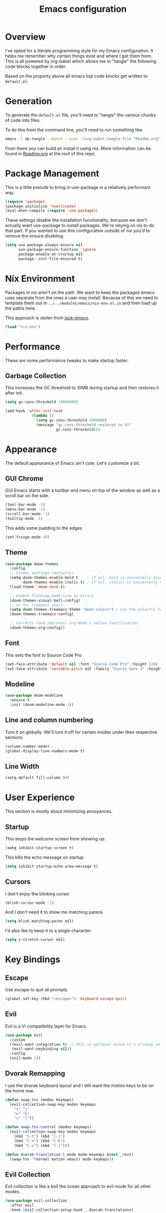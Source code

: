 #+TITLE: Emacs configuration
#+PROPERTY: header-args:emacs-lisp :tangle ./default.el

* Overview

I've opted for a literate programming style for my Emacs configuration. It helps me remember why certain things exist and where I got them from. This is all powered by org-babel which allows me to "tangle" the following code blocks together in order.

Based on the property above all emacs lisp code blocks get written to ~default.el~. 

* Generation

To generate the ~default.el~ file, you'll need to "tangle" the various chunks of code into files.

To do this from the command line, you'll need to run something like

#+begin_src sh
emacs -l ob-tangle --batch --eval '(org-babel-tangle-file "Readme.org")'
#+end_src

From there you can build an install it using nix. More information can be found in [[file:../../modules/emacs/Readme.org][Readme.org]] at the root of this repo.

* Package Management

This is a little prelude to bring in use-package in a relatively performant way.

#+begin_src emacs-lisp
(require 'package)
(package-initialize 'noactivate)
(eval-when-compile (require 'use-package))
#+end_src

These settings disable the installation functionality, because we don't actually want use-package to install packages. We're relying on nix to do that part.
If you wanted to use this configuration outside of nix you'd to remove the ensure disabling.

#+begin_src emacs-lisp
(setq use-package-always-ensure nil
      use-package-ensure-function 'ignore
      package-enable-at-startup nil
      package--init-file-ensured t)
#+end_src

* Nix Environment

Packages in nix aren't on the path. We want to keep the packages emacs uses separate from the ones a user may install. Because of this we need to template them out in ~../../modules/emacs/nix-env.el.in~ and then load up the paths here.

This approach is stolen from [[https://git.sr.ht/~jack/nix-overlay/tree/master/jack-emacs/nix-environment.el.in][jack-emacs]].

#+begin_src emacs-lisp
(load "nix-env")
#+end_src

* Performance
   
These are some performance tweaks to make startup faster.

** Garbage Collection

This increases the GC threshold to 10MB during startup and then restores it after init.

#+begin_src emacs-lisp
(setq gc-cons-threshold 10000000)

(add-hook 'after-init-hook
            (lambda ()
              (setq gc-cons-threshold 1000000)
              (message "gc-cons-threshold restored to %S"
                       gc-cons-threshold)))
#+end_src

* Appearance
   
The default appearance of Emacs ain't cute. Let's customize a bit.

** GUI Chrome

GUI Emacs starts with a toolbar and menu on top of the window as well as a scroll bar on the side.

#+begin_src emacs-lisp
(tool-bar-mode -1)
(menu-bar-mode -1)
(scroll-bar-mode -1)
(tooltip-mode -1)
#+end_src

This adds some padding to the edges

#+begin_src emacs-lisp
(set-fringe-mode 10)
#+end_src

** Theme

#+begin_src emacs-lisp
(use-package doom-themes
  :config
  ;; Global settings (defaults)
  (setq doom-themes-enable-bold t    ; if nil, bold is universally disabled
        doom-themes-enable-italic t) ; if nil, italics is universally disabled
  (load-theme 'doom-nord t)

  ;; Enable flashing mode-line on errors
  (doom-themes-visual-bell-config)
  ;; or for treemacs users
  (setq doom-themes-treemacs-theme "doom-colors") ; use the colorful treemacs theme
  (doom-themes-treemacs-config)

  ;; Corrects (and improves) org-mode's native fontification.
  (doom-themes-org-config))
#+end_src

** Font

This sets the font to Source Code Pro

#+begin_src emacs-lisp
(set-face-attribute 'default nil :font "Source Code Pro" :height 120)
(set-face-attribute 'variable-pitch nil :family "Source Sans 3" :height 180)
#+end_src

** Modeline

#+begin_src emacs-lisp
(use-package doom-modeline
  :ensure t
  :init (doom-modeline-mode 1))
#+end_src

** Line and column numbering

Turn it on globally. We'll turn it off for certain modes under their respective sections.

#+begin_src emacs-lisp
(column-number-mode)
(global-display-line-numbers-mode t)
#+end_src


** Line Width

#+begin_src emacs-lisp
(setq-default fill-column 80)
#+end_src

* User Experience

This section is mostly about minimizing annoyances.

** Startup

This stops the welcome screen from showing up.

#+begin_src emacs-lisp
(setq inhibit-startup-screen t)
#+end_src

This kills the echo message on startup

#+begin_src emacs-lisp
(setq inhibit-startup-echo-area-message t)
#+end_src

** Cursors

I don't enjoy the blinking cursor
#+begin_src emacs-lisp
(blink-cursor-mode -1)
#+end_src

And I don't need it to show me matching parens
#+begin_src emacs-lisp
(setq blink-matching-paren nil)
#+end_src

I'd also like to keep it to a single character
#+begin_src emacs-lisp
(setq x-stretch-cursor nil)
#+end_src

* Key Bindings
** Escape

Use escape to quit all prompts

#+begin_src emacs-lisp
(global-set-key (kbd "<escape>") 'keyboard-escape-quit)
#+end_src

** Evil

Evil is a Vi compatibility layer for Emacs.

#+begin_src emacs-lisp
(use-package evil
  :custom
  ((evil-want-integration t) ;; This is optional since it's already set to t by default.
   (evil-want-keybinding nil))
  :config
  (evil-mode 1))
#+end_src

** Dvorak Remapping

I use the dvorak keyboard layout and I still want the motion keys to be on the home row.

#+begin_src emacs-lisp
(defun swap-tns (modes keymaps)
  (evil-collection-swap-key modes keymaps
    "t" "j"
    "n" "k"
    "s" "l"))

(defun swap-tns-control (modes keymaps)
  (evil-collection-swap-key modes keymaps
    (kbd "C-t") (kbd "C-j")
    (kbd "C-n") (kbd "C-k")
    (kbd "C-s") (kbd "C-l")))

(defun dvorak-translation (_mode mode-keymaps &rest _rest)
  (swap-tns '(normal motion emacs) mode-keymaps))
#+end_src

** Evil Collection

Evil collection is like a boil the ocean approach to evil mode for all other modes.

#+begin_src emacs-lisp
(use-package evil-collection
  :after evil
  :hook (evil-collection-setup-hook . dvorak-translations)
  :init (evil-collection-init)
  :config
    (swap-tns nil '(evil-normal-state-map evil-motion-state-map))
    (swap-tns-control nil '(evil-normal-insert-map)))
#+end_src

** General

I use general to bind keys to commands.

#+begin_src emacs-lisp
(use-package general
 :config 
 :init
 (general-override-mode)
  (general-create-definer define-keys
    :keymaps '(normal insert visual emacs)
    :prefix "SPC"
    :global-prefix "C-SPC"))
    
#+end_src

* Completion and Narrowing
** Which-key

Which key helps with discovery. When there's a delay in a key command, it pops up with completions.

#+begin_src emacs-lisp
(use-package which-key
  :diminish
  :init (which-key-mode)
  :custom ((which-key-idle-delay 1)))
#+end_src

** Ivy
    
Ivy is a completion framework

#+begin_src emacs-lisp
(use-package ivy
  :diminish
  :init (ivy-mode)
  :bind (:map ivy-minibuffer-map
         ("TAB" . ivy-alt-done)
         ("C-s" . ivy-alt-done)
         ("C-t" . ivy-next-line)
         ("C-n" . ivy-previous-line)
         :map ivy-switch-buffer-map
         ("C-n" . ivy-previous-line)
         ("C-s" . ivy-done)
         ("C-d" . ivy-switch-buffer-kill)
         :map ivy-reverse-i-search-map
         ("C-n" . ivy-previous-line)
         ("C-d" . ivy-reverse-i-search-kill)))
#+end_src

** Counsel
    
Counsel integrates files and buffers using ivy

#+begin_src emacs-lisp
(use-package counsel)
(define-keys
    "f" '(:ignore t :which-key "files")
    "ff" '(counsel-find-file :which-key "find file")
    ":" '(counsel-M-x :which-key "execute")
    "b" '(:ignore t :which-key "buffers")
    "bb" '(projectile-switch-to-buffer :which-key "switch buffer")
    "bB" '(counsel-ibuffer :which-key "switch buffer (all)")
    "bd" '(kill-current-buffer :which-key "kill current buffer"))
#+end_src

** Company

Company does in buffer completion (ala tab complete).

#+begin_src emacs-lisp :tangle no
(use-package company-mode
  :init (global-company-mode))
#+end_src

* Org Mode

I use org for a bunch of different things.
   
#+begin_src emacs-lisp
(defun org-mode-setup ()
  (org-indent-mode)
  (variable-pitch-mode 1)
  (auto-fill-mode 0)
  (visual-line-mode 1)
  (display-line-numbers-mode -1)
  (setq evil-auto-indent nil))

(use-package org
  :hook (org-mode . org-mode-setup)
  :config
    (setq org-hide-emphasis-markers t
	org-src-fontify-natively t
	org-src-tab-acts-natively t
	org-edit-src-content-indentation 0
	org-hide-block-startup nil
	org-src-preserve-indentation nil
	org-startup-folded 'content
	org-cycle-separator-lines 2)

    (dolist (face '((org-level-1 . 1.2)
                    (org-level-2 . 1.1)
                    (org-level-3 . 1.05)
                    (org-level-4 . 1.0)
                    (org-level-5 . 1.1)
                    (org-level-6 . 1.1)
                    (org-level-7 . 1.1)
                    (org-level-8 . 1.1)))
        (set-face-attribute (car face) nil :height (cdr face)))

    ;; Make sure org-indent face is available
    (require 'org-indent)

    ;; Ensure that anything that should be fixed-pitch in Org files appears that way
    (set-face-attribute 'org-block nil :foreground nil :inherit 'fixed-pitch)
    (set-face-attribute 'org-code nil   :inherit '(shadow fixed-pitch))
    (set-face-attribute 'org-indent nil :inherit '(org-hide fixed-pitch))
    (set-face-attribute 'org-verbatim nil :inherit '(shadow fixed-pitch))
    (set-face-attribute 'org-special-keyword nil :inherit '(font-lock-comment-face fixed-pitch))
    (set-face-attribute 'org-meta-line nil :inherit '(font-lock-comment-face fixed-pitch))
    (set-face-attribute 'org-checkbox nil :inherit 'fixed-pitch))
#+end_src

** Org Capture

org-capture allows us to capture stuff quickly. I'm using it to keep a todo list GTD style[fn:2] .

#+begin_src emacs-lisp
(use-package org-capture
  :config 
    (setq org-capture-templates '(
       ("t" "Todo" entry (file+headline "~/org/inbox.org" "Tasks") "* TODO %i%?")
       ("r" "Reference" entry (file+headline "~/org/reference.org" "References") "* %i%? \n %U"))))

(define-keys
    "o" '(:ignore t :which-key "org mode")
    "oa" '(org-agenda :which-key "org agenda")
    "oc" '(org-capture :which-key "capture")
    "oi" '(:ignore t :which-key "insert")
    "oil" '(org-agenda :which-key "link")
    "ob" '(:ignore t :which-key "babel")
    "obt" '(org-babel-tangle :which-key "tangle"))
#+end_src

This sets up the places where we want to refile our tasks to.
#+begin_src emacs-lisp
(setq org-refile-targets '(("~/org/gtd.org" :maxlevel . 3)
                           ("~/org/someday.org" :level . 1)
                           ("~/org/reference.org" :maxlevel . 2)))
#+end_src

Set our project driven files to get picked up by org-agenda.
#+begin_src emacs-lisp
(setq org-agenda-files '(
  "~/org/inbox.org"
  "~/org/gtd.org"
  "~/org/reference.org"))
#+end_src

This sets the available states for org todos.

#+begin_src emacs-lisp
(setq org-todo-keywords
      '((sequence "TODO(t)" "NEXT(n)" "|" "DONE(d)")
        (sequence "WAITING(w@/!)" "HOLD(h@/!)" "|" "CANCELLED(c@/!)")))
#+end_src

* Snippets

#+begin_src emacs-lisp
(use-package yasnippet
  :config 
    (yas-global-mode 1)
    (setq yas-snippet-dirs '("./snippets")))
#+end_src

** Sources

[[https://github.com/joaotavora/yasnippet#installation][Yasnippet Installation Readme]]

* Window Management

Emacs windows are really useful, especially when [[https://www.emacswiki.org/emacs/WinnerMode][winner mode]] is enabled.
   
#+begin_src emacs-lisp
(winner-mode t)
#+end_src

** Key bindings

I'm using the mnemonic "SPC w" for window. From there I've got commands for moving "m" (which is probably better termed _focus_) and then the "htns" keys.

#+begin_src emacs-lisp
(define-keys 
  "w" '(:ignore t :which-key "windows")
  "ww" '(other-window :which-key "other window")
  "wm" '(:ignore t :which-key "move")
  "wmm" '(maximize-window :which-key "maximize current window")
  "wmn" '(windmove-up :which-key "move window focus up") 
  "wmt" '(windmove-down :which-key "move window focus down") 
  "wmh" '(windmove-left :which-key "move window focus left") 
  "wms" '(windmove-right :which-key "move window focus right") 
  "ws" '(:ignore t :which-key "split")
  "wsv" '(evil-window-vsplit :which-key "split vertically")
  "wsh" '(evil-window-split :which-key "split horizontally")
  "wd" '(:ignore t :which-key "delete")
  "wdo" '(evil-window-delete :which-key "delete other windows")
  "wdd" '(evil-window-delete :which-key "delete current window"))
#+end_src

* Projects

I use projectile to manage projects. I keep all my projects in ~~/Code~ and allow projectile to find them that way. The one exception is my org mode notes which I keep in a separate directory.

#+begin_src emacs-lisp
(use-package projectile
  :custom 
  ((projectile-completion-system 'ivy)
   (projectile-project-search-path '("~/Code")))
  :init (projectile-mode))
#+end_src

All my projectile commands fall under ~SPC p~.

#+begin_src emacs-lisp
(define-keys
    "p" 'projectile-command-map
    "pa" 'projectile-add-known-project)
#+end_src

Counsel projectile adds on some nice things around completion within projects. 
#+begin_src emacs-lisp
(use-package counsel-projectile
  :init (counsel-projectile-mode))
#+end_src


I'm overriding some of the default projectile commands here. The outlier is ~SPC SPC~ to find a project file, which is just too convenient.

#+begin_src emacs-lisp
(define-keys
  "ps" '(counsel-projectile-rg :which-key "search project")
  "SPC" '(counsel-projectile-find-file-dwim :which-key "find project file"))
#+end_src

* Source Control

** Magit

Magit is an awesome tool for using git from Emacs.

#+begin_src emacs-lisp
(use-package magit)
#+end_src

*** Key bindings

#+begin_src emacs-lisp
(define-keys
    "gg" 'magit-status
    "gc" 'magit-clone)
#+end_src

*** More Evil

I use evil magit on top. To add some niceties. I'm also remapping a bunch of motion commands to get a more normal Dvorak experience.
#+begin_src emacs-lisp
(use-package evil-magit
  :after evil magit
  :config
  (evil-define-key evil-magit-state magit-mode-map "t" 'evil-next-visual-line)
  (evil-define-key evil-magit-state magit-mode-map "n" 'evil-previous-visual-line))
#+end_src

* Dired

Dired sorta sucks by default. These add a bunch of stuff to make dired better.

#+begin_src emacs-lisp
(evil-define-key '(normal visual motion) dired-mode-map "t" 'dired-next-line)
#+end_src

* Project Tree

** Treemacs
I'm using ~treemacs~ to add keep track of my project directories. The following add-ons help with the integration with the other packages I use.

#+begin_src emacs-lisp
(use-package treemacs)

(use-package treemacs-projectile
  :after treemacs projectile)

(use-package treemacs-magit
  :after treemacs magit)

(use-package treemacs-evil
  :after treemacs evil)
#+end_src

*** Key Bindings

The of treemacs is under "t" for toggle.

#+begin_src emacs-lisp
(define-keys 
    "tt" 'treemacs)
#+end_src

* Code

This package helps differentiate nested delimiters.

#+begin_src emacs-lisp
(use-package rainbow-delimiters
  :hook (prog-mode . rainbow-delimiters-mode))
#+end_src

* Syntax

#+begin_src emacs-lisp
(use-package flycheck
  :init (global-flycheck-mode))
#+end_src

* Language Server Protocol

The core of it is [[https://emacs-lsp.github.io/lsp-mode/][LSP mode]].

#+begin_src emacs-lisp
(use-package lsp-mode
  :commands lsp
  :hook ((lsp-mode . lsp-enable-which-key-integration)
         (lsp-mode . lsp-lens-mode)))
#+end_src

LSP UI enables flycheck support and peeking.

#+begin_src emacs-lisp
(use-package lsp-ui
   :hook (lsp-mode . lsp-ui-mode))
#+end_src

This also enables a few extra bits to integrate better into ivy and treemacs.

#+begin_src emacs-lisp
(use-package lsp-ivy :commands lsp-ivy-workspace-symbol)
(use-package lsp-treemacs :commands lsp-treemacs-errors-list)
#+end_src

* Debugging

DAP mode is useful for setting breakpoints and other debugging functions.

#+begin_src emacs-lisp
(use-package dap-mode
  :hook ((lsp-mode . dap-mode)
         (lsp-mode . dap-ui-mode)))
#+end_src

* Scala


#+begin_src emacs-lisp
(use-package scala-mode)
#+end_src

#+begin_src emacs-lisp
(use-package sbt-mode)
#+end_src

#+begin_src emacs-lisp
(use-package lsp-metals
  :hook (scala-mode . lsp))
#+end_src

** TODO file extensions?

* Terminal
** vterm
I'm using vterm[fn:1] to manage shells in emacs. It seems like it's the best out of all of the alternatives (eshell, term, etc).

#+begin_src emacs-lisp
(use-package vterm
  :config 
    (display-line-numbers-mode -1))
#+end_src


* Sources

** [[https://matthewbauer.us/blog/nix-and-org.html][Nix and Org by Matthew Bauer]]

This was super helpful for figuring out the literate programming stuff via
org-babel.

**

* Footnotes
[fn:1] [[https://github.com/akermu/emacs-libvterm][emacs-libvterm]] 
[fn:2] https://emacs.cafe/emacs/orgmode/gtd/2017/06/30/orgmode-gtd.html 
 
